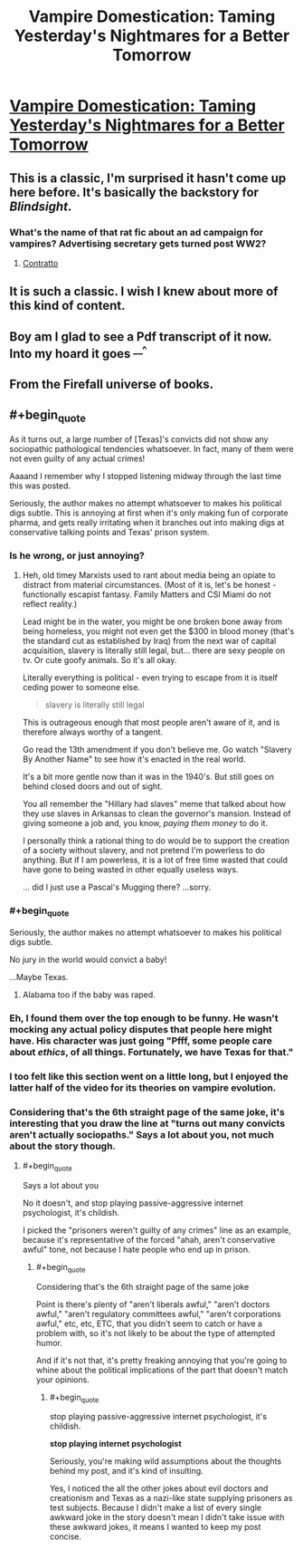 #+TITLE: Vampire Domestication: Taming Yesterday's Nightmares for a Better Tomorrow

* [[https://rifters.com/real/progress.htm][Vampire Domestication: Taming Yesterday's Nightmares for a Better Tomorrow]]
:PROPERTIES:
:Author: Videogamer321
:Score: 33
:DateUnix: 1559923117.0
:END:

** This is a classic, I'm surprised it hasn't come up here before. It's basically the backstory for /Blindsight/.
:PROPERTIES:
:Author: ArgentStonecutter
:Score: 10
:DateUnix: 1559924084.0
:END:

*** What's the name of that rat fic about an ad campaign for vampires? Advertising secretary gets turned post WW2?
:PROPERTIES:
:Author: Slinkinator
:Score: 3
:DateUnix: 1560057023.0
:END:

**** [[https://archiveofourown.org/works/7127255][Contratto]]
:PROPERTIES:
:Author: ManMagnificent
:Score: 6
:DateUnix: 1560122756.0
:END:


** It is such a classic. I wish I knew about more of this kind of content.
:PROPERTIES:
:Author: Sonderjye
:Score: 6
:DateUnix: 1559924572.0
:END:


** Boy am I glad to see a Pdf transcript of it now. Into my hoard it goes ^{__^}
:PROPERTIES:
:Author: _brightwing
:Score: 5
:DateUnix: 1559968510.0
:END:


** From the Firefall universe of books.
:PROPERTIES:
:Author: Videogamer321
:Score: 2
:DateUnix: 1559923134.0
:END:


** #+begin_quote
  As it turns out, a large number of [Texas]'s convicts did not show any sociopathic pathological tendencies whatsoever. In fact, many of them were not even guilty of any actual crimes!
#+end_quote

Aaaand I remember why I stopped listening midway through the last time this was posted.

Seriously, the author makes no attempt whatsoever to makes his political digs subtle. This is annoying at first when it's only making fun of corporate pharma, and gets really irritating when it branches out into making digs at conservative talking points and Texas' prison system.
:PROPERTIES:
:Author: CouteauBleu
:Score: -3
:DateUnix: 1559949037.0
:END:

*** Is he wrong, or just annoying?
:PROPERTIES:
:Author: MisterCommonMarket
:Score: 17
:DateUnix: 1559952863.0
:END:

**** Heh, old timey Marxists used to rant about media being an opiate to distract from material circumstances. (Most of it is, let's be honest - functionally escapist fantasy. Family Matters and CSI Miami do not reflect reality.)

Lead might be in the water, you might be one broken bone away from being homeless, you might not even get the $300 in blood money (that's the standard cut as established by Iraq) from the next war of capital acquisition, slavery is literally still legal, but... there are sexy people on tv. Or cute goofy animals. So it's all okay.

Literally everything is political - even trying to escape from it is itself ceding power to someone else.

#+begin_quote
  slavery is literally still legal
#+end_quote

This is outrageous enough that most people aren't aware of it, and is therefore always worthy of a tangent.

Go read the 13th amendment if you don't believe me. Go watch "Slavery By Another Name" to see how it's enacted in the real world.

It's a bit more gentle now than it was in the 1940's. But still goes on behind closed doors and out of sight.

You all remember the "Hillary had slaves" meme that talked about how they use slaves in Arkansas to clean the governor's mansion. Instead of giving someone a job and, you know, /paying them money/ to do it.

I personally think a rational thing to do would be to support the creation of a society without slavery, and not pretend I'm powerless to do anything. But if I am powerless, it is a lot of free time wasted that could have gone to being wasted in other equally useless ways.

... did I just use a Pascal's Mugging there? ...sorry.
:PROPERTIES:
:Author: IronPheasant
:Score: 4
:DateUnix: 1559972540.0
:END:


*** #+begin_quote
  Seriously, the author makes no attempt whatsoever to makes his political digs subtle.
#+end_quote

No jury in the world would convict a baby!

...Maybe Texas.
:PROPERTIES:
:Author: Nimelennar
:Score: 8
:DateUnix: 1559965739.0
:END:

**** Alabama too if the baby was raped.
:PROPERTIES:
:Author: NinteenFortyFive
:Score: 2
:DateUnix: 1560295507.0
:END:


*** Eh, I found them over the top enough to be funny. He wasn't mocking any *actual* policy disputes that people here might have. His character was just going "Pfff, some people care about /ethics/, of all things. Fortunately, we have Texas for that."
:PROPERTIES:
:Author: Sophronius
:Score: 17
:DateUnix: 1559957214.0
:END:


*** I too felt like this section went on a little long, but I enjoyed the latter half of the video for its theories on vampire evolution.
:PROPERTIES:
:Author: tjhance
:Score: 2
:DateUnix: 1560014693.0
:END:


*** Considering that's the 6th straight page of the same joke, it's interesting that you draw the line at "turns out many convicts aren't actually sociopaths." Says a lot about you, not much about the story though.
:PROPERTIES:
:Author: MilesSand
:Score: 0
:DateUnix: 1560022074.0
:END:

**** #+begin_quote
  Says a lot about you
#+end_quote

No it doesn't, and stop playing passive-aggressive internet psychologist, it's childish.

I picked the "prisoners weren't guilty of any crimes" line as an example, because it's representative of the forced "ahah, aren't conservative awful" tone, not because I hate people who end up in prison.
:PROPERTIES:
:Author: CouteauBleu
:Score: 0
:DateUnix: 1560023136.0
:END:

***** #+begin_quote
  Considering that's the 6th straight page of the same joke
#+end_quote

Point is there's plenty of "aren't liberals awful," "aren't doctors awful," "aren't regulatory committees awful," "aren't corporations awful," etc, etc, ETC, that you didn't seem to catch or have a problem with, so it's not likely to be about the type of attempted humor.

And if it's not that, it's pretty freaking annoying that you're going to whine about the political implications of the part that doesn't match your opinions.
:PROPERTIES:
:Author: MilesSand
:Score: 7
:DateUnix: 1560025191.0
:END:

****** #+begin_quote
  stop playing passive-aggressive internet psychologist, it's childish.

  *stop playing internet psychologist*
#+end_quote

Seriously, you're making wild assumptions about the thoughts behind my post, and it's kind of insulting.

Yes, I noticed the all the other jokes about evil doctors and creationism and Texas as a nazi-like state supplying prisoners as test subjects. Because I didn't make a list of every single awkward joke in the story doesn't mean I didn't take issue with these awkward jokes, it means I wanted to keep my post concise.
:PROPERTIES:
:Author: CouteauBleu
:Score: 3
:DateUnix: 1560029037.0
:END:
